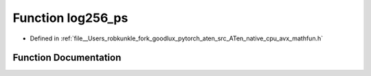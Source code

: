 .. _function_log256_ps:

Function log256_ps
==================

- Defined in :ref:`file__Users_robkunkle_fork_goodlux_pytorch_aten_src_ATen_native_cpu_avx_mathfun.h`


Function Documentation
----------------------


.. doxygenfunction:: log256_ps
